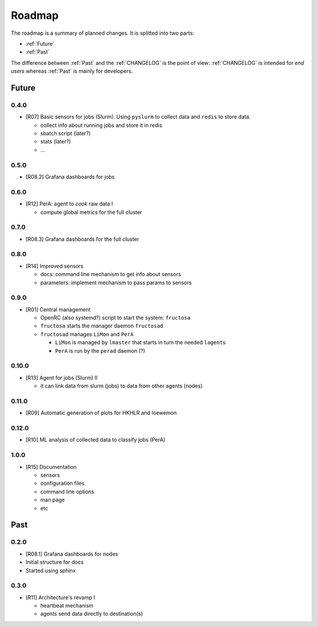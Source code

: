 *******
Roadmap
*******

The roadmap is a summary of planned changes. It is splitted into two parts:

* :ref:`Future`
* :ref:`Past`

The difference between :ref:`Past` and the :ref:`CHANGELOG` is the point of view:
:ref:`CHANGELOG` is intended for *end users* whereas :ref:`Past` is mainly for
developers.


.. _Future:

Future
======

0.4.0
-----

* [R07] Basic sensors for jobs (Slurm).  Using ``pyslurm`` to collect data 
  and ``redis`` to store data.

  * collect info about running jobs and store it in redis
  * sbatch script (later?)
  * stats (later?)
  * ...

0.5.0
-----

* [R08.2] Grafana dashboards for jobs

  

0.6.0
-----

* [R12] PerA: agent to *cook* raw data I

  * compute global metrics for the full cluster


0.7.0
-----

* [R08.3] Grafana dashboards for the full cluster

  
0.8.0
-----

* [R14] Improved sensors

  * docs: command line mechanism to get info about sensors
  * parameters: implement mechanism to pass params to sensors


0.9.0
-----

* [R01] Central management

  * OpenRC (also systemd?) script to start the system: ``fructosa``
  * ``fructosa`` starts the manager daemon ``fructosad``
  * ``fructosad`` manages ``LiMon`` and ``PerA``

    * ``LiMon`` is managed by ``lmaster`` that starts in turn the needed ``lagent``\ s
    * ``PerA`` is run by the ``perad`` daemon (?)

      
0.10.0
------

* [R13] Agent for jobs (Slurm) II

  * it can link data from slurm (jobs) to data from other agents (nodes)

  
0.11.0
------

* [R09] Automatic generation of plots for HKHLR and loewemon


0.12.0
------

* [R10] ML analysis of collected data to classify jobs (PerA)


1.0.0
-----

* [R15] Documentation

  * sensors
  * configuration files
  * command line options
  * man page
  * etc


.. _Past:

Past
====

0.2.0
-----

* [R08.1] Grafana dashboards for nodes
* Initial structure for docs
* Started using sphinx
  
  
0.3.0
-----

* [R11] Architecture's revamp I

  * heartbeat mechanism
  * agents send data directly to destination(s)


